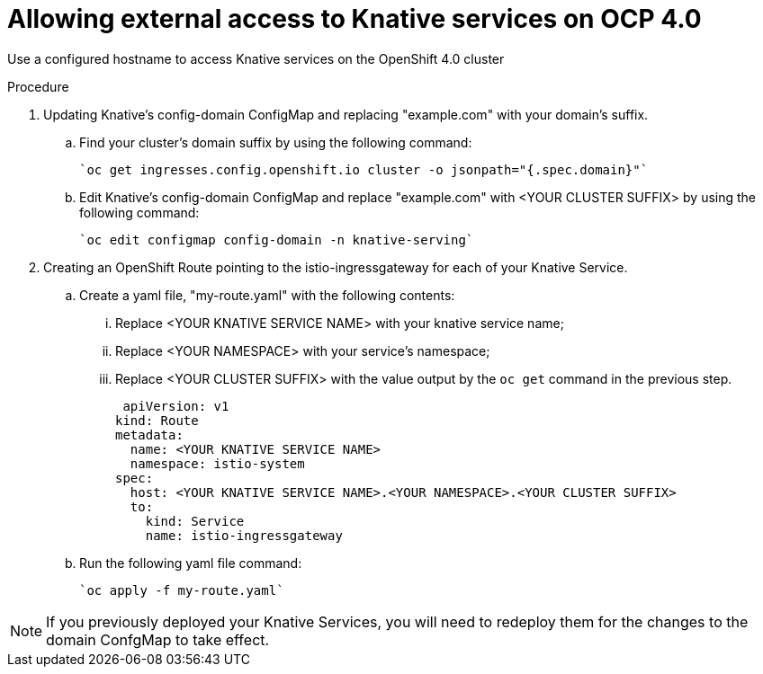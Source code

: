 // This module is included in the following assemblies:
//
// assembly_knative-OCP-4x.adoc


[id='allowing-external-access-knative-services-OCP-4x_{context}]
= Allowing external access to Knative services on OCP 4.0

Use a configured hostname to access Knative services on the OpenShift 4.0 cluster

.Procedure

. Updating Knative's config-domain ConfigMap and replacing "example.com" with your domain's suffix.

.. Find your cluster's domain suffix by using the following command:

   `oc get ingresses.config.openshift.io cluster -o jsonpath="{.spec.domain}"`
   
.. Edit Knative's config-domain ConfigMap and replace "example.com" with <YOUR CLUSTER SUFFIX> by using the following command:

   `oc edit configmap config-domain -n knative-serving`

[start=2]
. Creating an OpenShift Route pointing to the istio-ingressgateway for each of your Knative Service. 

.. Create a yaml file, "my-route.yaml" with the following contents:  
... Replace <YOUR KNATIVE SERVICE NAME> with your knative service name; 
... Replace <YOUR NAMESPACE> with your service's namespace;
... Replace <YOUR CLUSTER SUFFIX> with the value output by the `oc get` command in the previous step.

  apiVersion: v1
 kind: Route
 metadata:
   name: <YOUR KNATIVE SERVICE NAME>
   namespace: istio-system
 spec:
   host: <YOUR KNATIVE SERVICE NAME>.<YOUR NAMESPACE>.<YOUR CLUSTER SUFFIX>
   to:
     kind: Service
     name: istio-ingressgateway

.. Run the following yaml file command:

   `oc apply -f my-route.yaml` 
   
NOTE: If you previously deployed your Knative Services, you will need to redeploy them for the changes to the domain ConfgMap to take effect.
